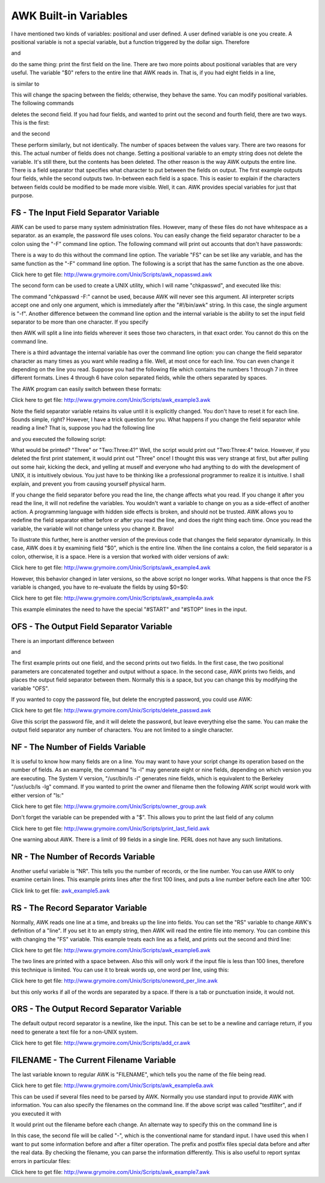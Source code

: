 
.. awk-buildin-vars:

**********************
AWK Built-in Variables
**********************


I have mentioned two kinds of variables: positional and user defined. A user defined variable is one you create. A positional variable is not a special variable, but a function triggered by the dollar sign. Therefore

.. code-block:: bash
    :linenos:
    
    print $1;

and

.. code-block:: bash
    :linenos:

    X=1;
    print $X;

do the same thing: print the first field on the line. There are two more points about positional variables that are very useful. The variable "$0" refers to the entire line that AWK reads in. That is, if you had eight fields in a line,

.. code-block:: bash
    :linenos:

    print $0;

is similar to

.. code-block:: bash
    :linenos:

    print $1, $2, $3, $4, $5, $6, $7, $8

This will change the spacing between the fields; otherwise, they behave the same. You can modify positional variables. The following commands

.. code-block:: bash
    :linenos:

    $2="";
    print;

deletes the second field. If you had four fields, and wanted to print out the second and fourth field, there are two ways. This is the first:

.. code-block:: bash
    :linenos:

    #!/bin/awk -f
    {
        $1="";
        $3="";
        print;
    }

and the second

.. code-block:: bash
    :linenos:

    #!/bin/awk -f
    {
        print $2, $4;
    }

These perform similarly, but not identically. The number of spaces between the values vary. There are two reasons for this. The actual number of fields does not change. Setting a positional variable to an empty string does not delete the variable. It's still there, but the contents has been deleted. The other reason is the way AWK outputs the entire line. There is a field separator that specifies what character to put between the fields on output. The first example outputs four fields, while the second outputs two. In-between each field is a space. This is easier to explain if the characters between fields could be modified to be made more visible. Well, it can. AWK provides special variables for just that purpose.


#######################################
FS - The Input Field Separator Variable
#######################################
AWK can be used to parse many system administration files. However, many of these files do not have whitespace as a separator. as an example, the password file uses colons. You can easily change the field separator character to be a colon using the "-F" command line option. The following command will print out accounts that don't have passwords:

.. code-block:: bash
    :linenos:

    awk -F: '{if ($2 == "") print $1 ": no password!"}' </etc/passwd

There is a way to do this without the command line option. The variable "FS" can be set like any variable, and has the same function as the "-F" command line option. The following is a script that has the same function as the one above.

.. code-block:: bash
    :linenos:

    #!/bin/awk -f
    BEGIN {
        FS=":";
    }
    {
        if ( $2 == "" ) {
            print $1 ": no password!";
        }
    }

Click here to get file: http://www.grymoire.com/Unix/Scripts/awk_nopasswd.awk

The second form can be used to create a UNIX utility, which I will name "chkpasswd", and executed like this:

.. code-block:: bash
    :linenos:

    chkpasswd </etc/passwd

The command "chkpasswd -F:" cannot be used, because AWK will never see this argument. All interpreter scripts accept one and only one argument, which is immediately after the "#!/bin/awk" string. In this case, the single argument is "-f". Another difference between the command line option and the internal variable is the ability to set the input field separator to be more than one character. If you specify

.. code-block:: bash
    :linenos:

    FS=": ";

then AWK will split a line into fields wherever it sees those two characters, in that exact order. You cannot do this on the command line.

There is a third advantage the internal variable has over the command line option: you can change the field separator character as many times as you want while reading a file. Well, at most once for each line. You can even change it depending on the line you read. Suppose you had the following file which contains the numbers 1 through 7 in three different formats. Lines 4 through 6 have colon separated fields, while the others separated by spaces.

.. code-block:: bash
    :linenos:

    ONE 1 I
    TWO 2 II
    #START
    THREE:3:III
    FOUR:4:IV
    FIVE:5:V
    #STOP
    SIX 6 VI
    SEVEN 7 VII

The AWK program can easily switch between these formats:

.. code-block:: bash
    :linenos:

    #!/bin/awk -f
    {
        if ($1 == "#START") {
            FS=":";
        } else if ($1 == "#STOP") {
            FS=" ";
        } else {
            #print the Roman number in column 3
            print $3
        }
    }



Click here to get file: http://www.grymoire.com/Unix/Scripts/awk_example3.awk

Note the field separator variable retains its value until it is explicitly changed. You don't have to reset it for each line. Sounds simple, right? However, I have a trick question for you. What happens if you change the field separator while reading a line? That is, suppose you had the following line

.. code-block:: bash
    :linenos:

    One Two:Three:4 Five

and you executed the following script:

.. code-block:: bash
    :linenos:

    #!/bin/awk -f
    {
        print $2
        FS=":"
        print $2
    }

What would be printed? "Three" or "Two:Three:4?" Well, the script would print out "Two:Three:4" twice. However, if you deleted the first print statement, it would print out "Three" once! I thought this was very strange at first, but after pulling out some hair, kicking the deck, and yelling at muself and everyone who had anything to do with the development of UNIX, it is intuitively obvious. You just have to be thinking like a professional programmer to realize it is intuitive. I shall explain, and prevent you from causing yourself physical harm.

If you change the field separator before you read the line, the change affects what you read. If you change it after you read the line, it will not redefine the variables. You wouldn't want a variable to change on you as a side-effect of another action. A programming language with hidden side effects is broken, and should not be trusted. AWK allows you to redefine the field separator either before or after you read the line, and does the right thing each time. Once you read the variable, the variable will not change unless you change it. Bravo!

To illustrate this further, here is another version of the previous code that changes the field separator dynamically. In this case, AWK does it by examining field "$0", which is the entire line. When the line contains a colon, the field separator is a colon, otherwise, it is a space. Here is a version that worked with older versions of awk:

.. code-block:: bash
    :linenos:

    #!/bin/awk -f
    {
        if ( $0 ~ /:/ ) {
            FS=":";
        } else {
            FS=" ";
        }
        #print the third field, whatever format
        print $3
    }


Click here to get file: http://www.grymoire.com/Unix/Scripts/awk_example4.awk

However, this behavior changed in later versions, so the above script no longer works. What happens is that once the FS variable is changed, you have to re-evaluate the fields by using $0=$0:

.. code-block:: bash
    :linenos:

    #!/bin/awk -f
    {
        if ( $0 ~ /:/ ) {
            FS=":";
            $0=$0
        } else {
            FS=" ";
            $0=$0
        }
        #print the third field, whatever format
        print $3
    }


Click here to get file: http://www.grymoire.com/Unix/Scripts/awk_example4a.awk

This example eliminates the need to have the special "#START" and "#STOP" lines in the input.

#########################################
OFS - The Output Field Separator Variable
#########################################

There is an important difference between

.. code-block:: bash
    :linenos:

    print $2 $3

and

.. code-block:: bash
    :linenos:

    print $2, $3

The first example prints out one field, and the second prints out two fields. In the first case, the two positional parameters are concatenated together and output without a space. In the second case, AWK prints two fields, and places the output field separator between them. Normally this is a space, but you can change this by modifying the variable "OFS".

If you wanted to copy the password file, but delete the encrypted password, you could use AWK:

.. code-block:: bash
    :linenos:

    #!/bin/awk -f
    BEGIN {
        FS=":";
        OFS=":";
    }
    {
        $2="";
        print
    }


Click here to get file: http://www.grymoire.com/Unix/Scripts/delete_passwd.awk

Give this script the password file, and it will delete the password, but leave everything else the same. You can make the output field separator any number of characters. You are not limited to a single character.

##################################
NF - The Number of Fields Variable
##################################
It is useful to know how many fields are on a line. You may want to have your script change its operation based on the number of fields. As an example, the command "ls -l" may generate eight or nine fields, depending on which version you are executing. The System V version, "/usr/bin/ls -l" generates nine fields, which is equivalent to the Berkeley "/usr/ucb/ls -lg" command. If you wanted to print the owner and filename then the following AWK script would work with either version of "ls:"

.. code-block:: bash
    :linenos:

    #!/bin/awk -f
    # parse the output of "ls -l"
    # print owner and filename
    # remember - Berkeley ls -l has 8 fields, System V has 9
    {
        if (NF == 8) {
            print $3, $8;
        } else if (NF == 9) {
            print $3, $9;
        } 
    }


Click here to get file: http://www.grymoire.com/Unix/Scripts/owner_group.awk

Don't forget the variable can be prepended with a "$". This allows you to print the last field of any column

.. code-block:: bash
    :linenos:

    #!/bin/awk -f
    { print $NF; }

Click here to get file: http://www.grymoire.com/Unix/Scripts/print_last_field.awk

One warning about AWK. There is a limit of 99 fields in a single line. PERL does not have any such limitations.

###################################
NR - The Number of Records Variable
###################################
Another useful variable is "NR". This tells you the number of records, or the line number. You can use AWK to only examine certain lines. This example prints lines after the first 100 lines, and puts a line number before each line after 100:

.. code-block:: bash
    :linenos:

    #!/bin/awk -f
    if (NR > 100) {
        print NR, $0;
    }

Click link to get file: `awk_example5.awk <http://www.grymoire.com/Unix/Scripts/awk_example5.awk>`_

##################################
RS - The Record Separator Variable
##################################
Normally, AWK reads one line at a time, and breaks up the line into fields. You can set the "RS" variable to change AWK's definition of a "line". If you set it to an empty string, then AWK will read the entire file into memory. You can combine this with changing the "FS" variable. This example treats each line as a field, and prints out the second and third line:

.. code-block:: bash
    :linenos:

    #!/bin/awk -f
    BEGIN {
    # change the record separator from newline to nothing   
        RS=""
    # change the field separator from whitespace to newline
        FS="\n"
    }
    {
    # print the second and third line of the file
        print $2, $3;
    }

Click here to get file: http://www.grymoire.com/Unix/Scripts/awk_example6.awk

The two lines are printed with a space between. Also this will only work if the input file is less than 100 lines, therefore this technique is limited. You can use it to break words up, one word per line, using this:

.. code-block:: bash
    :linenos:

    #!/bin/awk -f
    BEGIN {
        RS=" ";
    }
    {
        print ;
    }



Click here to get file: http://www.grymoire.com/Unix/Scripts/oneword_per_line.awk

but this only works if all of the words are separated by a space. If there is a tab or punctuation inside, it would not.

##########################################
ORS - The Output Record Separator Variable
##########################################
The default output record separator is a newline, like the input. This can be set to be a newline and carriage return, if you need to generate a text file for a non-UNIX system.

.. code-block:: bash
    :linenos:

    #!/bin/awk -f
    # this filter adds a carriage return to all lines
    # before the newline character
    BEGIN { 
        ORS="\r\n"
    }
    { print }



Click here to get file: http://www.grymoire.com/Unix/Scripts/add_cr.awk

########################################
FILENAME - The Current Filename Variable
########################################


The last variable known to regular AWK is "FILENAME", which tells you the name of the file being read.

.. code-block:: bash
    :linenos:

    #!/bin/awk -f
    # reports which file is being read
    BEGIN {
        f="";
    }
    {   if (f != FILENAME) {
            print "reading", FILENAME;
            f=FILENAME;
        }
        print;
    }


Click here to get file: http://www.grymoire.com/Unix/Scripts/awk_example6a.awk

This can be used if several files need to be parsed by AWK. Normally you use standard input to provide AWK with information. You can also specify the filenames on the command line. If the above script was called "testfilter", and if you executed it with

.. code-block:: bash
    :linenos:

    testfilter file1 file2 file3

It would print out the filename before each change. An alternate way to specify this on the command line is

.. code-block:: bash
    :linenos:

    testfilter file1 - file3 <file2

In this case, the second file will be called "-", which is the conventional name for standard input. I have used this when I want to put some information before and after a filter operation. The prefix and postfix files special data before and after the real data. By checking the filename, you can parse the information differently. This is also useful to report syntax errors in particular files:

.. code-block:: bash
    :linenos:

    #!/bin/awk -f
    { 
        if (NF == 6) {
            # do the right thing
        } else {
            if (FILENAME == "-" ) {
                print "SYNTAX ERROR, Wrong number of fields,", 
                "in STDIN, line #:", NR,  "line: ", $0;
            } else {
                print "SYNTAX ERROR, Wrong number of fields,", 
                "Filename: ", FILENAME, "line # ", NR, "line: ", $0;
            }
        }
    }


Click here to get file: http://www.grymoire.com/Unix/Scripts/awk_example7.awk